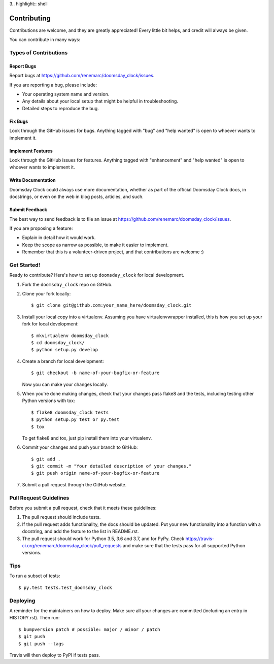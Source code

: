 3.. highlight:: shell

============
Contributing
============

Contributions are welcome, and they are greatly appreciated! Every little bit
helps, and credit will always be given.

You can contribute in many ways:

Types of Contributions
----------------------

Report Bugs
~~~~~~~~~~~

Report bugs at https://github.com/renemarc/doomsday_clock/issues.

If you are reporting a bug, please include:

* Your operating system name and version.
* Any details about your local setup that might be helpful in troubleshooting.
* Detailed steps to reproduce the bug.

Fix Bugs
~~~~~~~~

Look through the GitHub issues for bugs. Anything tagged with "bug" and "help
wanted" is open to whoever wants to implement it.

Implement Features
~~~~~~~~~~~~~~~~~~

Look through the GitHub issues for features. Anything tagged with "enhancement"
and "help wanted" is open to whoever wants to implement it.

Write Documentation
~~~~~~~~~~~~~~~~~~~

Doomsday Clock could always use more documentation, whether as part of the
official Doomsday Clock docs, in docstrings, or even on the web in blog posts,
articles, and such.

Submit Feedback
~~~~~~~~~~~~~~~

The best way to send feedback is to file an issue at
https://github.com/renemarc/doomsday_clock/issues.

If you are proposing a feature:

* Explain in detail how it would work.
* Keep the scope as narrow as possible, to make it easier to implement.
* Remember that this is a volunteer-driven project, and that contributions
  are welcome :)

Get Started!
------------

Ready to contribute? Here's how to set up ``doomsday_clock`` for local
development.

1. Fork the ``doomsday_clock`` repo on GitHub.
2. Clone your fork locally::

    $ git clone git@github.com:your_name_here/doomsday_clock.git

3. Install your local copy into a virtualenv. Assuming you have
   virtualenvwrapper installed, this is how you set up your fork for local
   development::

    $ mkvirtualenv doomsday_clock
    $ cd doomsday_clock/
    $ python setup.py develop

4. Create a branch for local development::

    $ git checkout -b name-of-your-bugfix-or-feature

   Now you can make your changes locally.

5. When you're done making changes, check that your changes pass flake8 and the
   tests, including testing other Python versions with tox::

    $ flake8 doomsday_clock tests
    $ python setup.py test or py.test
    $ tox

   To get flake8 and tox, just pip install them into your virtualenv.

6. Commit your changes and push your branch to GitHub::

    $ git add .
    $ git commit -m "Your detailed description of your changes."
    $ git push origin name-of-your-bugfix-or-feature

7. Submit a pull request through the GitHub website.

Pull Request Guidelines
-----------------------

Before you submit a pull request, check that it meets these guidelines:

1. The pull request should include tests.
2. If the pull request adds functionality, the docs should be updated. Put
   your new functionality into a function with a docstring, and add the
   feature to the list in README.rst.
3. The pull request should work for Python 3.5, 3.6 and 3.7, and for PyPy.
   Check https://travis-ci.org/renemarc/doomsday_clock/pull_requests
   and make sure that the tests pass for all supported Python versions.

Tips
----

To run a subset of tests::

$ py.test tests.test_doomsday_clock


Deploying
---------

A reminder for the maintainers on how to deploy.
Make sure all your changes are committed (including an entry in HISTORY.rst).
Then run::

$ bumpversion patch # possible: major / minor / patch
$ git push
$ git push --tags

Travis will then deploy to PyPI if tests pass.
